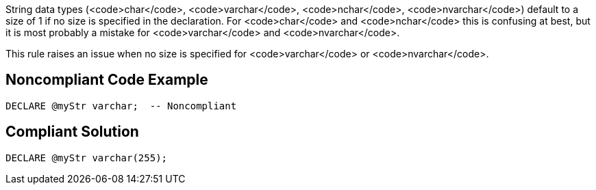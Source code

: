 String data types (<code>char</code>, <code>varchar</code>, <code>nchar</code>, <code>nvarchar</code>) default to a size of 1 if no size is specified in the declaration. For <code>char</code> and <code>nchar</code> this is confusing at best, but it is most probably a mistake for <code>varchar</code> and <code>nvarchar</code>.

This rule raises an issue when no size is specified for <code>varchar</code> or <code>nvarchar</code>.


== Noncompliant Code Example

----
DECLARE @myStr varchar;  -- Noncompliant
----


== Compliant Solution

----
DECLARE @myStr varchar(255);
----



